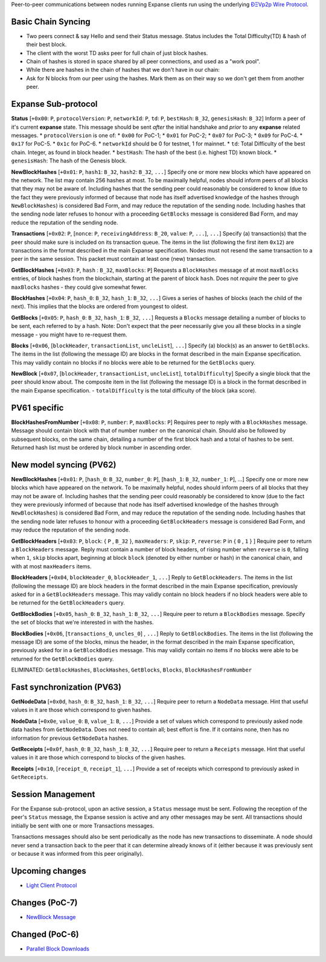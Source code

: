 Peer-to-peer communications between nodes running Expanse clients run
using the underlying `ÐΞVp2p Wire
Protocol <https://github.com/expanse-org/wiki/wiki/%C3%90%CE%9EVp2p-Wire-Protocol>`__.

Basic Chain Syncing
~~~~~~~~~~~~~~~~~~~

-  Two peers connect & say Hello and send their Status message. Status
   includes the Total Difficulty(TD) & hash of their best block.
-  The client with the worst TD asks peer for full chain of just block
   hashes.
-  Chain of hashes is stored in space shared by all peer connections,
   and used as a "work pool".
-  While there are hashes in the chain of hashes that we don't have in
   our chain:
-  Ask for N blocks from our peer using the hashes. Mark them as on
   their way so we don't get them from another peer.

Expanse Sub-protocol
~~~~~~~~~~~~~~~~~~~~~

**Status** [``+0x00``: ``P``, ``protocolVersion``: ``P``, ``networkId``:
``P``, ``td``: ``P``, ``bestHash``: ``B_32``, ``genesisHash``: ``B_32``]
Inform a peer of it's current **expanse** state. This message should be
sent *after* the initial handshake and *prior* to any **expanse**
related messages. \* ``protocolVersion`` is one of: \* ``0x00`` for
PoC-1; \* ``0x01`` for PoC-2; \* ``0x07`` for PoC-3; \* ``0x09`` for
PoC-4. \* ``0x17`` for PoC-5. \* ``0x1c`` for PoC-6. \* ``networkId``
should be 0 for testnet, 1 for mainnet. \* ``td``: Total Difficulty of
the best chain. Integer, as found in block header. \* ``bestHash``: The
hash of the best (i.e. highest TD) known block. \* ``genesisHash``: The
hash of the Genesis block.

**NewBlockHashes** [``+0x01``: ``P``, ``hash1``: ``B_32``, ``hash2``:
``B_32``, ``...``] Specify one or more new blocks which have appeared on
the network. The list may contain 256 hashes at most. To be maximally
helpful, nodes should inform peers of all blocks that they may not be
aware of. Including hashes that the sending peer could reasonably be
considered to know (due to the fact they were previously informed of
because that node has itself advertised knowledge of the hashes through
``NewBlockHashes``) is considered Bad Form, and may reduce the
reputation of the sending node. Including hashes that the sending node
later refuses to honour with a proceeding ``GetBlocks`` message is
considered Bad Form, and may reduce the reputation of the sending node.

**Transactions** [``+0x02``: ``P``, [``nonce``: ``P``,
``receivingAddress``: ``B_20``, ``value``: ``P``, ``...``], ``...``]
Specify (a) transaction(s) that the peer should make sure is included on
its transaction queue. The items in the list (following the first item
``0x12``) are transactions in the format described in the main Expanse
specification. Nodes must not resend the same transaction to a peer in
the same session. This packet must contain at least one (new)
transaction.

**GetBlockHashes** [``+0x03``: ``P``, ``hash`` : ``B_32``,
``maxBlocks``: ``P``] Requests a ``BlockHashes`` message of at most
``maxBlocks`` entries, of block hashes from the blockchain, starting at
the parent of block ``hash``. Does not *require* the peer to give
``maxBlocks`` hashes - they could give somewhat fewer.

**BlockHashes** [``+0x04``: ``P``, ``hash_0``: ``B_32``, ``hash_1``:
``B_32``, ``...``] Gives a series of hashes of blocks (each the child of
the next). This implies that the blocks are ordered from youngest to
oldest.

**GetBlocks** [``+0x05``: ``P``, ``hash_0``: ``B_32``, ``hash_1``:
``B_32``, ``...``] Requests a ``Blocks`` message detailing a number of
blocks to be sent, each referred to by a hash. Note: Don't expect that
the peer necessarily give you all these blocks in a single message - you
might have to re-request them.

**Blocks** [``+0x06``, [``blockHeader``, ``transactionList``,
``uncleList``], ``...``] Specify (a) block(s) as an answer to
``GetBlocks``. The items in the list (following the message ID) are
blocks in the format described in the main Expanse specification. This
may validly contain no blocks if no blocks were able to be returned for
the ``GetBlocks`` query.

**NewBlock** [``+0x07``, [``blockHeader``, ``transactionList``,
``uncleList``], ``totalDifficulty``] Specify a single block that the
peer should know about. The composite item in the list (following the
message ID) is a block in the format described in the main Expanse
specification. - ``totalDifficulty`` is the total difficulty of the
block (aka score).

PV61 specific
~~~~~~~~~~~~~

**BlockHashesFromNumber** [``+0x08``: ``P``, ``number``: ``P``,
``maxBlocks``: ``P``] Requires peer to reply with a ``BlockHashes``
message. Message should contain block with that of number ``number`` on
the canonical chain. Should also be followed by subsequent blocks, on
the same chain, detailing a number of the first block hash and a total
of hashes to be sent. Returned hash list must be ordered by block number
in ascending order.

New model syncing (PV62)
~~~~~~~~~~~~~~~~~~~~~~~~

**NewBlockHashes** [``+0x01``: ``P``, [``hash_0``: ``B_32``,
``number_0``: ``P``], [``hash_1``: ``B_32``, ``number_1``: ``P``], ...]
Specify one or more new blocks which have appeared on the network. To be
maximally helpful, nodes should inform peers of all blocks that they may
not be aware of. Including hashes that the sending peer could reasonably
be considered to know (due to the fact they were previously informed of
because that node has itself advertised knowledge of the hashes through
``NewBlockHashes``) is considered Bad Form, and may reduce the
reputation of the sending node. Including hashes that the sending node
later refuses to honour with a proceeding ``GetBlockHeaders`` message is
considered Bad Form, and may reduce the reputation of the sending node.

**GetBlockHeaders** [``+0x03``: ``P``, ``block``: { ``P`` , ``B_32`` },
``maxHeaders``: ``P``, ``skip``: ``P``, ``reverse``: ``P`` in { ``0`` ,
``1`` } ] Require peer to return a ``BlockHeaders`` message. Reply must
contain a number of block headers, of rising number when ``reverse`` is
``0``, falling when ``1``, ``skip`` blocks apart, beginning at block
``block`` (denoted by either number or hash) in the canonical chain, and
with at most ``maxHeaders`` items.

**BlockHeaders** [``+0x04``, ``blockHeader_0``, ``blockHeader_1``,
``...``] Reply to ``GetBlockHeaders``. The items in the list (following
the message ID) are block headers in the format described in the main
Expanse specification, previously asked for in a ``GetBlockHeaders``
message. This may validly contain no block headers if no block headers
were able to be returned for the ``GetBlockHeaders`` query.

**GetBlockBodies** [``+0x05``, ``hash_0``: ``B_32``, ``hash_1``:
``B_32``, ``...``] Require peer to return a ``BlockBodies`` message.
Specify the set of blocks that we're interested in with the hashes.

**BlockBodies** [``+0x06``, [``transactions_0``, ``uncles_0``] ,
``...``] Reply to ``GetBlockBodies``. The items in the list (following
the message ID) are some of the blocks, minus the header, in the format
described in the main Expanse specification, previously asked for in a
``GetBlockBodies`` message. This may validly contain no items if no
blocks were able to be returned for the ``GetBlockBodies`` query.

ELIMINATED: ``GetBlockHashes``, ``BlockHashes``, ``GetBlocks``,
``Blocks``, ``BlockHashesFromNumber``

Fast synchronization (PV63)
~~~~~~~~~~~~~~~~~~~~~~~~~~~

**GetNodeData** [``+0x0d``, ``hash_0``: ``B_32``, ``hash_1``: ``B_32``,
``...``] Require peer to return a ``NodeData`` message. Hint that useful
values in it are those which correspond to given hashes.

**NodeData** [``+0x0e``, ``value_0``: ``B``, ``value_1``: ``B``,
``...``] Provide a set of values which correspond to previously asked
node data hashes from ``GetNodeData``. Does not need to contain all;
best effort is fine. If it contains none, then has no information for
previous ``GetNodeData`` hashes.

**GetReceipts** [``+0x0f``, ``hash_0``: ``B_32``, ``hash_1``: ``B_32``,
``...``] Require peer to return a ``Receipts`` message. Hint that useful
values in it are those which correspond to blocks of the given hashes.

**Receipts** [``+0x10``, [``receipt_0``, ``receipt_1``], ``...``]
Provide a set of receipts which correspond to previously asked in
``GetReceipts``.

Session Management
~~~~~~~~~~~~~~~~~~

For the Expanse sub-protocol, upon an active session, a ``Status``
message must be sent. Following the reception of the peer's ``Status``
message, the Expanse session is active and any other messages may be
sent. All transactions should initially be sent with one or more
Transactions messages.

Transactions messages should also be sent periodically as the node has
new transactions to disseminate. A node should never send a transaction
back to the peer that it can determine already knows of it (either
because it was previously sent or because it was informed from this peer
originally).

Upcoming changes
~~~~~~~~~~~~~~~~

-  `Light Client
   Protocol <https://github.com/expanse-org/wiki/wiki/Light-client-protocol>`__

Changes (PoC-7)
~~~~~~~~~~~~~~~

-  `NewBlock
   Message <https://github.com/expanse-org/wiki/wiki/NewBlock-Message>`__

Changed (PoC-6)
~~~~~~~~~~~~~~~

-  `Parallel Block
   Downloads <https://github.com/expanse-org/wiki/wiki/Parallel-Block-Downloads>`__
